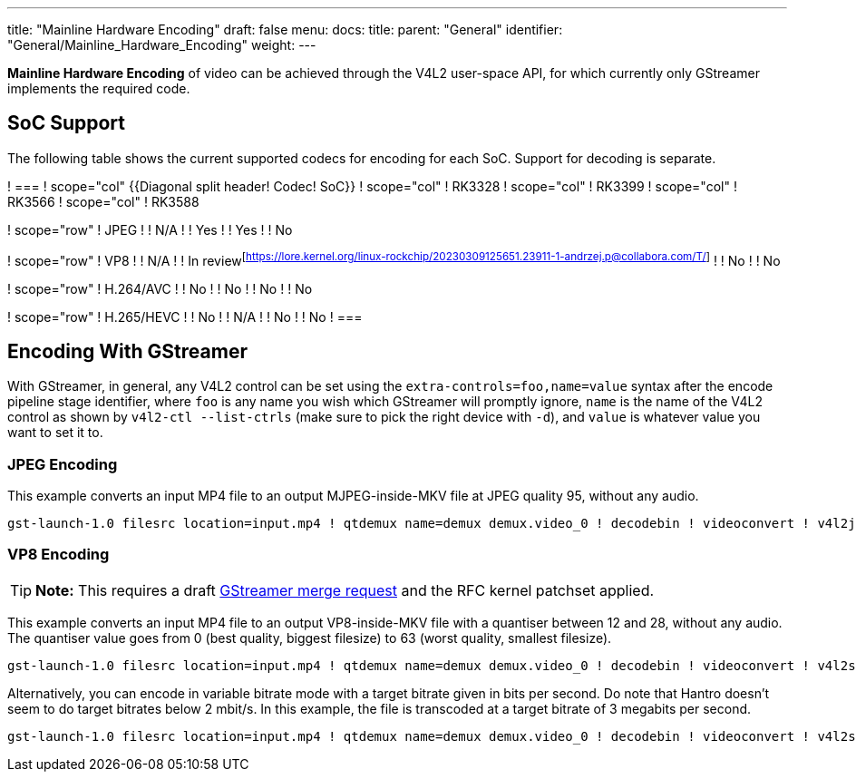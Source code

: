 ---
title: "Mainline Hardware Encoding"
draft: false
menu:
  docs:
    title:
    parent: "General"
    identifier: "General/Mainline_Hardware_Encoding"
    weight: 
---

*Mainline Hardware Encoding* of video can be achieved through the V4L2 user-space API, for which currently only GStreamer implements the required code.

== SoC Support

The following table shows the current supported codecs for encoding for each SoC. Support for decoding is separate.

[cols="1,1,1,1,1"]
! ===
! scope="col" {{Diagonal split header! Codec! SoC}}
! scope="col" !  RK3328
! scope="col" !  RK3399
! scope="col" !  RK3566
! scope="col" !  RK3588

! scope="row" !  JPEG
!  !  N/A
!  !  Yes
!  !  Yes
!  !  No

! scope="row" !  VP8
!  !  N/A
!  !  In review^[https://lore.kernel.org/linux-rockchip/20230309125651.23911-1-andrzej.p@collabora.com/T/]^
!  !  No
!  !  No

! scope="row" !  H.264/AVC
!  !  No
!  !  No
!  !  No
!  !  No

! scope="row" !  H.265/HEVC
!  !  No
!  !  N/A
!  !  No
!  !  No
! ===

== Encoding With GStreamer

With GStreamer, in general, any V4L2 control can be set using the `extra-controls=foo,name=value` syntax after the encode pipeline stage identifier, where `foo` is any name you wish which GStreamer will promptly ignore, `name` is the name of the V4L2 control as shown by `v4l2-ctl --list-ctrls` (make sure to pick the right device with `-d`), and `value` is whatever value you want to set it to.

=== JPEG Encoding

This example converts an input MP4 file to an output MJPEG-inside-MKV file at JPEG quality 95, without any audio.

 gst-launch-1.0 filesrc location=input.mp4 ! qtdemux name=demux demux.video_0 ! decodebin ! videoconvert ! v4l2jpegenc extra-controls=s,compression_quality=95 ! matroskamux ! filesink location=output.mkv

=== VP8 Encoding

TIP: *Note:* This requires a draft https://gitlab.freedesktop.org/gstreamer/gstreamer/-/merge_requests/3736[GStreamer merge request] and the RFC kernel patchset applied.

This example converts an input MP4 file to an output VP8-inside-MKV file with a quantiser between 12 and 28, without any audio. The quantiser value goes from 0 (best quality, biggest filesize) to 63 (worst quality, smallest filesize).

 gst-launch-1.0 filesrc location=input.mp4 ! qtdemux name=demux demux.video_0 ! decodebin ! videoconvert ! v4l2slvp8enc min-quality=12 max-quality=28 ! queue ! matroskamux ! filesink location=output.mkv

Alternatively, you can encode in variable bitrate mode with a target bitrate given in bits per second. Do note that Hantro doesn't seem to do target bitrates below 2 mbit/s. In this example, the file is transcoded at a target bitrate of 3 megabits per second.

 gst-launch-1.0 filesrc location=input.mp4 ! qtdemux name=demux demux.video_0 ! decodebin ! videoconvert ! v4l2slvp8enc bitrate=3000000 ! queue ! matroskamux ! filesink location=output.mkv